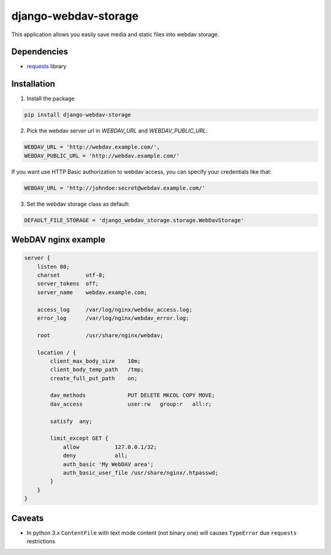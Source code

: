 =====================
django-webdav-storage
=====================


.. image:: https://badge.fury.io/py/django-webdav-storage.png
    :target: http://badge.fury.io/py/django-webdav-storage
    :alt:

.. image:: https://travis-ci.org/marazmiki/django-webdav-storage.png?branch=master
    :target: https://travis-ci.org/marazmiki/django-webdav-storage
    :alt: Travis CI build status

.. image:: https://coveralls.io/repos/marazmiki/django-webdav-storage/badge.png?branch=master
    :target: https://coveralls.io/r/marazmiki/django-webdav-storage?branch=master
    :alt: Coverage

.. image:: https://pypip.in/d/django-webdav-storage/badge.png
    :target: https://pypi.python.org/pypi/django-webdav-storage
    :alt: Download Status

.. image:: https://pypip.in/wheel/django-webdav-storage/badge.svg
    :target: https://pypi.python.org/pypi/django-webdav-storage/
    :alt: Wheel Status


This application allows you easily save media and static files into webdav storage.

Dependencies
------------

* `requests <http://docs.python-requests.org/en/latest/>`_ library

Installation
------------

1. Install the package

.. code:: bash

    pip install django-webdav-storage

2. Pick the webdav server url in `WEBDAV_URL` and `WEBDAV_PUBLIC_URL`:

.. code:: python

    WEBDAV_URL = 'http://webdav.example.com/',
    WEBDAV_PUBLIC_URL = 'http://webdav.example.com/'

If you want use HTTP Basic authorization to webdav access, you can specify
your credentials like that:

.. code:: python

    WEBDAV_URL = 'http://johndoe:secret@webdav.example.com/'


3. Set the webdav storage class as default:

.. code:: python

    DEFAULT_FILE_STORAGE = 'django_webdav_storage.storage.WebDavStorage'


WebDAV nginx example
--------------------

.. code:: nginx

    server {
        listen 80;
        charset        utf-8;
        server_tokens  off;
        server_name    webdav.example.com;

        access_log     /var/log/nginx/webdav_access.log;
        error_log      /var/log/nginx/webdav_error.log;

        root           /usr/share/nginx/webdav;

        location / {
            client_max_body_size    10m;
            client_body_temp_path   /tmp;
            create_full_put_path    on;

            dav_methods             PUT DELETE MKCOL COPY MOVE;
            dav_access              user:rw   group:r   all:r;

            satisfy  any;

            limit_except GET {
                allow           127.0.0.1/32;
                deny            all;
                auth_basic 'My WebDAV area';
                auth_basic_user_file /usr/share/nginx/.htpasswd;
            }
        }
    }



Caveats
-------

* In python 3.x ``ContentFile`` with text mode content (not binary one) will causes ``TypeError`` due ``requests`` restrictions
